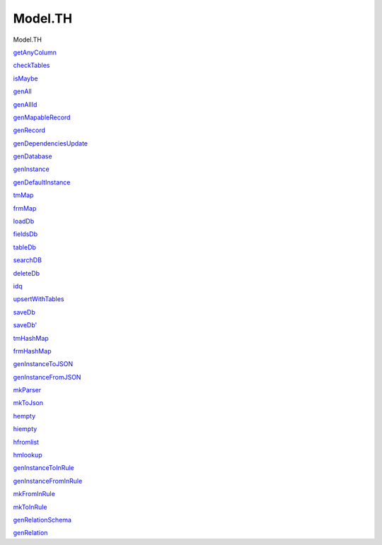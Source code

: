 ========
Model.TH
========

Model.TH

`getAnyColumn <Model-TH.html#v:getAnyColumn>`__

`checkTables <Model-TH.html#v:checkTables>`__

`isMaybe <Model-TH.html#v:isMaybe>`__

`genAll <Model-TH.html#v:genAll>`__

`genAllId <Model-TH.html#v:genAllId>`__

`genMapableRecord <Model-TH.html#v:genMapableRecord>`__

`genRecord <Model-TH.html#v:genRecord>`__

`genDependenciesUpdate <Model-TH.html#v:genDependenciesUpdate>`__

`genDatabase <Model-TH.html#v:genDatabase>`__

`genInstance <Model-TH.html#v:genInstance>`__

`genDefaultInstance <Model-TH.html#v:genDefaultInstance>`__

`tmMap <Model-TH.html#v:tmMap>`__

`frmMap <Model-TH.html#v:frmMap>`__

`loadDb <Model-TH.html#v:loadDb>`__

`fieldsDb <Model-TH.html#v:fieldsDb>`__

`tableDb <Model-TH.html#v:tableDb>`__

`searchDB <Model-TH.html#v:searchDB>`__

`deleteDb <Model-TH.html#v:deleteDb>`__

`idq <Model-TH.html#v:idq>`__

`upsertWithTables <Model-TH.html#v:upsertWithTables>`__

`saveDb <Model-TH.html#v:saveDb>`__

`saveDb' <Model-TH.html#v:saveDb-39->`__

`tmHashMap <Model-TH.html#v:tmHashMap>`__

`frmHashMap <Model-TH.html#v:frmHashMap>`__

`genInstanceToJSON <Model-TH.html#v:genInstanceToJSON>`__

`genInstanceFromJSON <Model-TH.html#v:genInstanceFromJSON>`__

`mkParser <Model-TH.html#v:mkParser>`__

`mkToJson <Model-TH.html#v:mkToJson>`__

`hempty <Model-TH.html#v:hempty>`__

`hiempty <Model-TH.html#v:hiempty>`__

`hfromlist <Model-TH.html#v:hfromlist>`__

`hmlookup <Model-TH.html#v:hmlookup>`__

`genInstanceToInRule <Model-TH.html#v:genInstanceToInRule>`__

`genInstanceFromInRule <Model-TH.html#v:genInstanceFromInRule>`__

`mkFromInRule <Model-TH.html#v:mkFromInRule>`__

`mkToInRule <Model-TH.html#v:mkToInRule>`__

`genRelationSchema <Model-TH.html#v:genRelationSchema>`__

`genRelation <Model-TH.html#v:genRelation>`__
